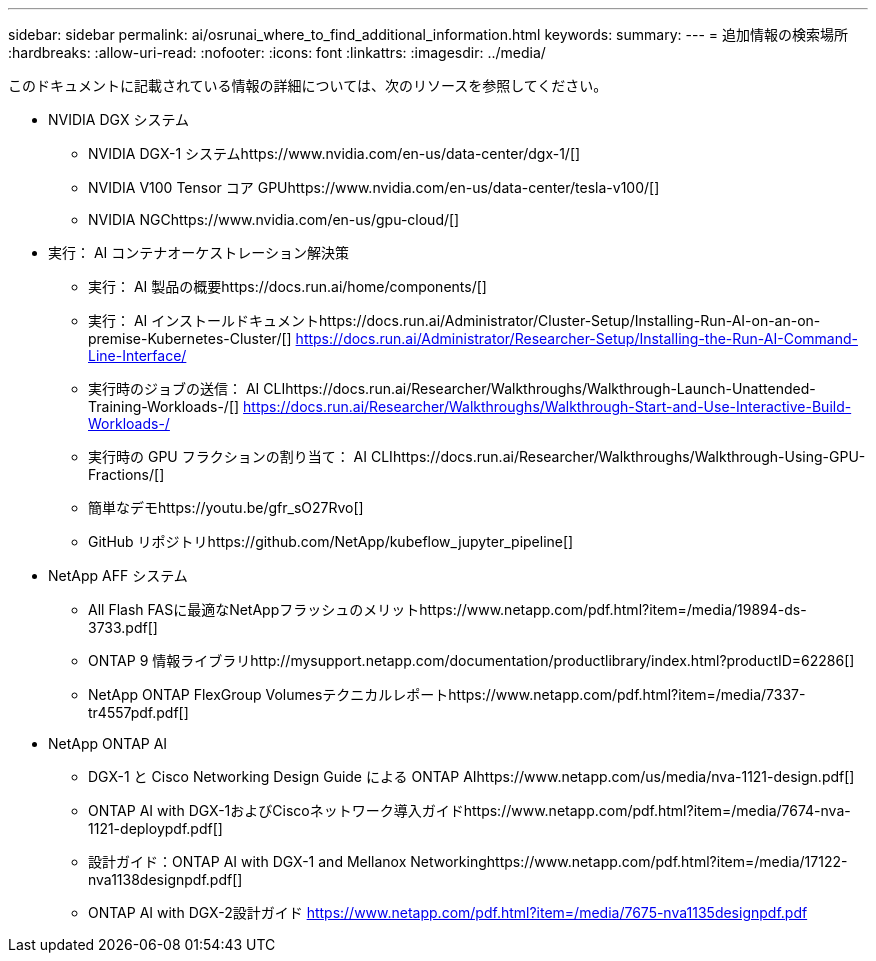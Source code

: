 ---
sidebar: sidebar 
permalink: ai/osrunai_where_to_find_additional_information.html 
keywords:  
summary:  
---
= 追加情報の検索場所
:hardbreaks:
:allow-uri-read: 
:nofooter: 
:icons: font
:linkattrs: 
:imagesdir: ../media/


[role="lead"]
このドキュメントに記載されている情報の詳細については、次のリソースを参照してください。

* NVIDIA DGX システム
+
** NVIDIA DGX-1 システムhttps://www.nvidia.com/en-us/data-center/dgx-1/[]
** NVIDIA V100 Tensor コア GPUhttps://www.nvidia.com/en-us/data-center/tesla-v100/[]
** NVIDIA NGChttps://www.nvidia.com/en-us/gpu-cloud/[]


* 実行： AI コンテナオーケストレーション解決策
+
** 実行： AI 製品の概要https://docs.run.ai/home/components/[]
** 実行： AI インストールドキュメントhttps://docs.run.ai/Administrator/Cluster-Setup/Installing-Run-AI-on-an-on-premise-Kubernetes-Cluster/[]
https://docs.run.ai/Administrator/Researcher-Setup/Installing-the-Run-AI-Command-Line-Interface/[]
** 実行時のジョブの送信： AI CLIhttps://docs.run.ai/Researcher/Walkthroughs/Walkthrough-Launch-Unattended-Training-Workloads-/[]
https://docs.run.ai/Researcher/Walkthroughs/Walkthrough-Start-and-Use-Interactive-Build-Workloads-/[]
** 実行時の GPU フラクションの割り当て： AI CLIhttps://docs.run.ai/Researcher/Walkthroughs/Walkthrough-Using-GPU-Fractions/[]
** 簡単なデモhttps://youtu.be/gfr_sO27Rvo[]
** GitHub リポジトリhttps://github.com/NetApp/kubeflow_jupyter_pipeline[]


* NetApp AFF システム
+
** All Flash FASに最適なNetAppフラッシュのメリットhttps://www.netapp.com/pdf.html?item=/media/19894-ds-3733.pdf[]
** ONTAP 9 情報ライブラリhttp://mysupport.netapp.com/documentation/productlibrary/index.html?productID=62286[]
** NetApp ONTAP FlexGroup Volumesテクニカルレポートhttps://www.netapp.com/pdf.html?item=/media/7337-tr4557pdf.pdf[]


* NetApp ONTAP AI
+
** DGX-1 と Cisco Networking Design Guide による ONTAP AIhttps://www.netapp.com/us/media/nva-1121-design.pdf[]
** ONTAP AI with DGX-1およびCiscoネットワーク導入ガイドhttps://www.netapp.com/pdf.html?item=/media/7674-nva-1121-deploypdf.pdf[]
** 設計ガイド：ONTAP AI with DGX-1 and Mellanox Networkinghttps://www.netapp.com/pdf.html?item=/media/17122-nva1138designpdf.pdf[]
** ONTAP AI with DGX-2設計ガイド https://www.netapp.com/pdf.html?item=/media/7675-nva1135designpdf.pdf[]



